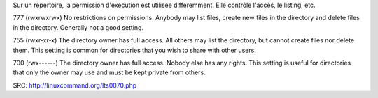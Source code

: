 Sur un répertoire, la permission d'exécution est utilisée différemment.
Elle contrôle l'accès, le listing, etc.

777
(rwxrwxrwx) No restrictions on permissions. Anybody may list files, create new files in the directory and delete files in the directory. Generally not a good setting.

755
(rwxr-xr-x) The directory owner has full access. All others may list the directory, but cannot create files nor delete them. This setting is common for directories that you wish to share with other users.

700
(rwx------) The directory owner has full access. Nobody else has any rights. This setting is useful for directories that only the owner may use and must be kept private from others.

SRC: http://linuxcommand.org/lts0070.php

